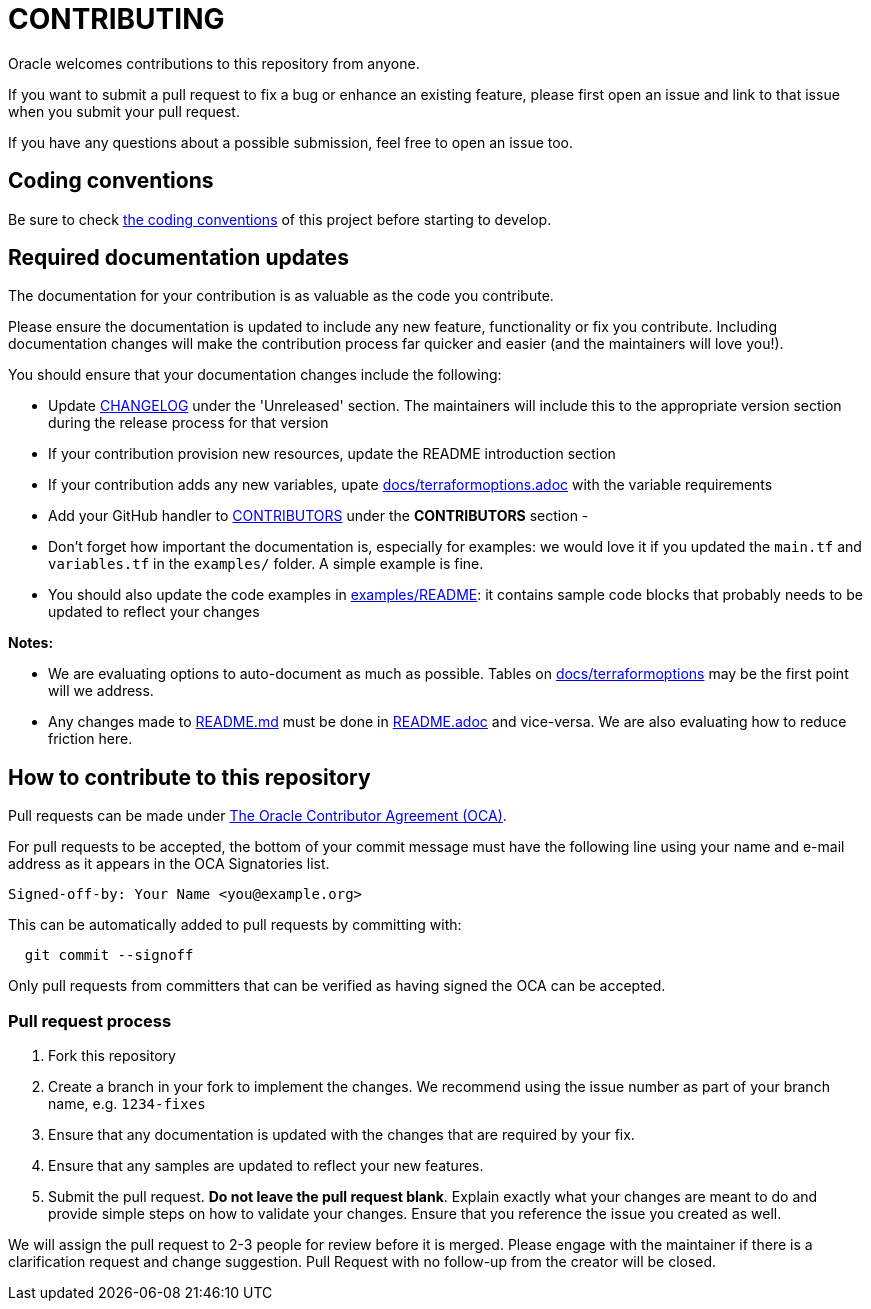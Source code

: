 = CONTRIBUTING

:uri-oracle-oca: https://www.oracle.com/technetwork/community/oca-486395.html
:uri-coding-conventions: https://github.com/oracle-terraform-modules/terraform-oci-vcn/blob/master/docs/codingconventions.adoc
:uri-changelog: https://github.com/oracle-terraform-modules/terraform-oci-vcn/blob/master/CHANGELOG.adoc
:uri-terraformoptions: https://github.com/oracle-terraform-modules/terraform-oci-vcn/blob/master/docs/terraformoptions.adoc
:uri-readme-md: https://github.com/oracle-terraform-modules/terraform-oci-vcn/blob/master/README.md
:uri-readme-adoc: https://github.com/oracle-terraform-modules/terraform-oci-vcn/blob/master/README.adoc
:uri-examples-readme: https://github.com/oracle-terraform-modules/terraform-oci-vcn/blob/master/examples/README.md
:uri-contributors: https://github.com/oracle-terraform-modules/terraform-oci-vcn/blob/master/CONTRIBUTORS.adoc
:contributing: https://github.com/oracle-terraform-modules/terraform-oci-vcn/blob/master/CONTRIBUTING.adoc

Oracle welcomes contributions to this repository from anyone.

If you want to submit a pull request to fix a bug or enhance an existing
feature, please first open an issue and link to that issue when you
submit your pull request.

If you have any questions about a possible submission, feel free to open
an issue too.

== Coding conventions

Be sure to check {uri-coding-conventions}[the coding conventions] of this project before starting to develop.

== Required documentation updates

The documentation for your contribution is as valuable as the code you contribute.

Please ensure the documentation is updated to include any new feature, functionality or fix you contribute. Including documentation changes will make the contribution process far quicker and easier (and the maintainers will love you!).

You should ensure that your documentation changes include the following:

- Update {uri-changelog}[CHANGELOG] under the 'Unreleased' section. The maintainers will include this to the appropriate version section during the release process for that version
- If your contribution provision new resources, update the README introduction section
- If your contribution adds any new variables, upate {uri-terraformoptions}[docs/terraformoptions.adoc] with the variable requirements
- Add your GitHub handler to {uri-contributors}[CONTRIBUTORS] under the *CONTRIBUTORS* section
- 
- Don't forget how important the documentation is, especially for examples: we would love it if you updated the `main.tf` and `variables.tf` in the `examples/` folder. A simple example is fine.
- You should also update the code examples in {uri-examples-readme}[examples/README]: it contains sample code blocks that probably needs to be updated to reflect your changes

*Notes:*

- We are evaluating options to auto-document as much as possible. Tables on {uri-terraformoptions}[docs/terraformoptions] may be the first point will we address.
- Any changes made to {uri-readme-md}[README.md] must be done in {uri-readme-adoc}[README.adoc] and vice-versa. We are also evaluating how to reduce friction here.

== How to contribute to this repository

Pull requests can be made under
{uri-oracle-oca}[The Oracle Contributor Agreement (OCA)].

For pull requests to be accepted, the bottom of your commit message must have
the following line using your name and e-mail address as it appears in the
OCA Signatories list.

----
Signed-off-by: Your Name <you@example.org>
----

This can be automatically added to pull requests by committing with:

----
  git commit --signoff
----

Only pull requests from committers that can be verified as having
signed the OCA can be accepted.

=== Pull request process

. Fork this repository
. Create a branch in your fork to implement the changes. We recommend using
the issue number as part of your branch name, e.g. `1234-fixes`
. Ensure that any documentation is updated with the changes that are required
by your fix.
. Ensure that any samples are updated to reflect your new features.
. Submit the pull request. *Do not leave the pull request blank*. Explain exactly
what your changes are meant to do and provide simple steps on how to validate
your changes. Ensure that you reference the issue you created as well.

We will assign the pull request to 2-3 people for review before it is merged. Please engage with the maintainer if there is a clarification request and change suggestion. Pull Request with no follow-up from the creator will be closed.
